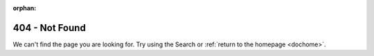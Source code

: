 :orphan:

404 - Not Found
************************

We can't find the page you are looking for. Try using the Search or :ref:`return to the homepage <dochome>`.
